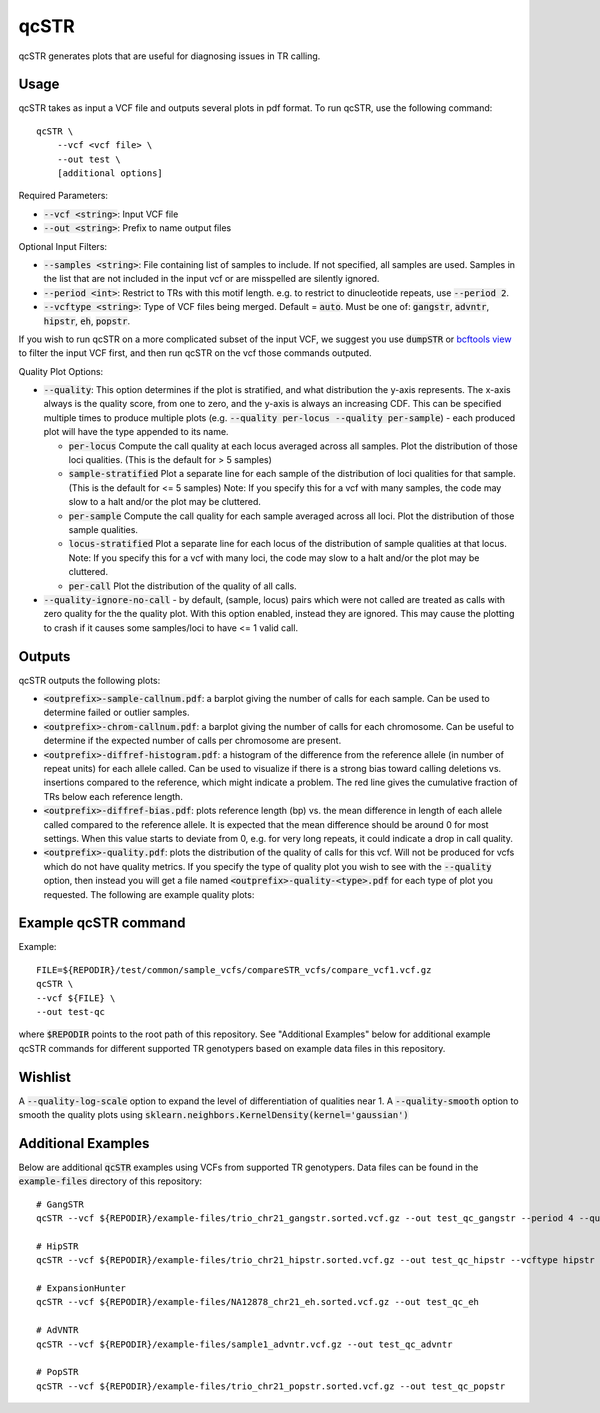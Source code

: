 .. overview_directive
.. |qcSTR overview| replace:: qcSTR generates plots that are useful for diagnosing issues in TR calling.
.. overview_directive_done

qcSTR
=====

|qcSTR overview|

Usage
-----
qcSTR takes as input a VCF file and outputs several plots in pdf format. To run qcSTR, use the following command::

    qcSTR \
  	--vcf <vcf file> \
   	--out test \
   	[additional options]


Required Parameters:

* :code:`--vcf <string>`: Input VCF file
* :code:`--out <string>`: Prefix to name output files

Optional Input Filters:

* :code:`--samples <string>`: File containing list of samples to include. If not specified, all samples are used.
  Samples in the list that are not included in the input vcf or
  are misspelled are silently ignored.
* :code:`--period <int>`: Restrict to TRs with this motif length. e.g. to restrict to dinucleotide repeats, use :code:`--period 2`.
* :code:`--vcftype <string>`: Type of VCF files being merged. Default = :code:`auto`. Must be one of: :code:`gangstr`, :code:`advntr`, :code:`hipstr`, :code:`eh`, :code:`popstr`.

If you wish to run qcSTR on a more complicated subset of the input VCF, we suggest you use
:code:`dumpSTR` or `bcftools view <http://samtools.github.io/bcftools/bcftools.html#view>`_ to
filter the input VCF first, and then run qcSTR on the vcf those commands
outputed.

Quality Plot Options:

* :code:`--quality`:  This option determines if the plot is stratified, and what 
  distribution the y-axis represents. The x-axis always is the quality score, from one to
  zero, and the y-axis is always an increasing CDF. This can be specified multiple
  times to produce multiple plots (e.g. :code:`--quality per-locus --quality
  per-sample`) - each produced plot will have the type appended to its name.

  * :code:`per-locus`
    Compute the call quality at each locus averaged across all samples.
    Plot the distribution of those loci qualities.
    (This is the default for > 5 samples)
  * :code:`sample-stratified` 
    Plot a separate line for each sample of the distribution of loci qualities
    for that sample.
    (This is the default for <= 5 samples)
    Note: If you specify this for a vcf with many samples,
    the code may slow to a halt and/or the plot may be cluttered.
  * :code:`per-sample`
    Compute the call quality for each sample averaged across all loci.
    Plot the distribution of those sample qualities.
  * :code:`locus-stratified` 
    Plot a separate line for each locus of the distribution of sample qualities
    at that locus.
    Note: If you specify this for a vcf with many loci,
    the code may slow to a halt and/or the plot may be cluttered.
  * :code:`per-call`
    Plot the distribution of the quality of all calls.

* :code:`--quality-ignore-no-call` - by default, (sample, locus) pairs which
  were not called are treated as calls with zero quality for the the quality plot.
  With this option enabled, instead they are ignored. This may cause the
  plotting to crash if it causes some samples/loci to have <= 1 valid call.


Outputs
-------

qcSTR outputs the following plots:

* :code:`<outprefix>-sample-callnum.pdf`: a barplot giving the number of calls for each sample. Can be used to determine failed or outlier samples.
* :code:`<outprefix>-chrom-callnum.pdf`: a barplot giving the number of calls for each chromosome. Can be useful to determine if the expected number of calls per chromosome are present.
* :code:`<outprefix>-diffref-histogram.pdf`: a histogram of the difference from the reference allele (in number of repeat units) for each allele called. Can be used to visualize if there is a strong bias toward calling deletions vs. insertions compared to the reference, which might indicate a problem. The red line gives the cumulative fraction of TRs below each reference length.
* :code:`<outprefix>-diffref-bias.pdf`: plots reference length (bp) vs. the mean difference in length of each allele called compared to the reference allele. It is expected that the mean difference should be around 0 for most settings. When this value starts to deviate from 0, e.g. for very long repeats, it could indicate a drop in call quality.
* :code:`<outprefix>-quality.pdf`: plots the distribution of the quality of
  calls for this vcf. Will not be produced for vcfs which do not have quality
  metrics. If you specify the type of quality plot you wish to see with
  the :code:`--quality` option, then instead you will get a file named 
  :code:`<outprefix>-quality-<type>.pdf` for each type of plot you requested.
  The following are example quality plots:


.. image:: images/quality-per-locus.png
.. image:: images/quality-sample-stratified.png
.. image:: images/quality-per-sample.png
.. image:: images/quality-locus-stratified.png
.. image:: images/quality-per-call.png

Example qcSTR command
---------------------

Example::

	FILE=${REPODIR}/test/common/sample_vcfs/compareSTR_vcfs/compare_vcf1.vcf.gz
	qcSTR \
  	--vcf ${FILE} \
  	--out test-qc

where :code:`$REPODIR` points to the root path of this repository. See "Additional Examples" below for additional example qcSTR commands for different supported TR genotypers based on example data files in this repository.

Wishlist
--------
A :code:`--quality-log-scale` option to expand the level of differentiation of qualities near 1.
A :code:`--quality-smooth` option to smooth the quality plots using :code:`sklearn.neighbors.KernelDensity(kernel='gaussian')`


Additional Examples
-------------------

Below are additional :code:`qcSTR` examples using VCFs from supported TR genotypers. Data files can be found in the :code:`example-files` directory of this repository::

  # GangSTR
  qcSTR --vcf ${REPODIR}/example-files/trio_chr21_gangstr.sorted.vcf.gz --out test_qc_gangstr --period 4 --quality per-locus

  # HipSTR
  qcSTR --vcf ${REPODIR}/example-files/trio_chr21_hipstr.sorted.vcf.gz --out test_qc_hipstr --vcftype hipstr --samples example-files/ex-samples.txt

  # ExpansionHunter
  qcSTR --vcf ${REPODIR}/example-files/NA12878_chr21_eh.sorted.vcf.gz --out test_qc_eh

  # AdVNTR
  qcSTR --vcf ${REPODIR}/example-files/sample1_advntr.vcf.gz --out test_qc_advntr

  # PopSTR
  qcSTR --vcf ${REPODIR}/example-files/trio_chr21_popstr.sorted.vcf.gz --out test_qc_popstr

